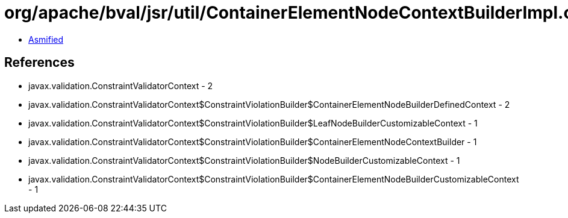 = org/apache/bval/jsr/util/ContainerElementNodeContextBuilderImpl.class

 - link:ContainerElementNodeContextBuilderImpl-asmified.java[Asmified]

== References

 - javax.validation.ConstraintValidatorContext - 2
 - javax.validation.ConstraintValidatorContext$ConstraintViolationBuilder$ContainerElementNodeBuilderDefinedContext - 2
 - javax.validation.ConstraintValidatorContext$ConstraintViolationBuilder$LeafNodeBuilderCustomizableContext - 1
 - javax.validation.ConstraintValidatorContext$ConstraintViolationBuilder$ContainerElementNodeContextBuilder - 1
 - javax.validation.ConstraintValidatorContext$ConstraintViolationBuilder$NodeBuilderCustomizableContext - 1
 - javax.validation.ConstraintValidatorContext$ConstraintViolationBuilder$ContainerElementNodeBuilderCustomizableContext - 1
